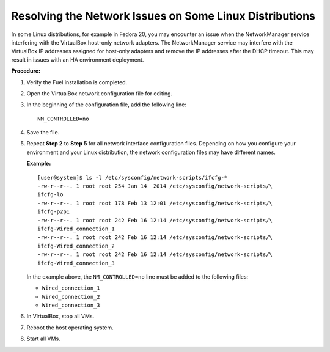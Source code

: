 .. _qs_issues_linux:

Resolving the Network Issues on Some Linux Distributions
========================================================

In some Linux distributions, for example in Fedora 20, you may encounter an issue 
when the NetworkManager service interfering with the VirtualBox host-only network 
adapters.
The NetworkManager service may interfere with the VirtualBox IP addresses assigned 
for host-only adapters and remove the IP addresses after the DHCP timeout. 
This may result in issues with an HA environment deployment.

**Procedure:**

#. Verify the Fuel installation is completed.
#. Open the VirtualBox network configuration file for editing.
#. In the beginning of the configuration file, add the following line:

   ::

      NM_CONTROLLED=no

#. Save the file.
#. Repeat **Step 2** to **Step 5** for all network interface configuration files. 
   Depending on how you configure your environment and your Linux distribution, 
   the network configuration files may have different names. 

   **Example:**

   ::

      [user@system]$ ls -l /etc/sysconfig/network-scripts/ifcfg-*
      -rw-r--r--. 1 root root 254 Jan 14  2014 /etc/sysconfig/network-scripts/\
      ifcfg-lo
      -rw-r--r--. 1 root root 178 Feb 13 12:01 /etc/sysconfig/network-scripts/\
      ifcfg-p2p1
      -rw-r--r--. 1 root root 242 Feb 16 12:14 /etc/sysconfig/network-scripts/\
      ifcfg-Wired_connection_1
      -rw-r--r--. 1 root root 242 Feb 16 12:14 /etc/sysconfig/network-scripts/\
      ifcfg-Wired_connection_2
      -rw-r--r--. 1 root root 242 Feb 16 12:14 /etc/sysconfig/network-scripts/\
      ifcfg-Wired_connection_3

   In the example above, the ``NM_CONTROLLED=no`` line must be added to the following 
   files: 

   * ``Wired_connection_1`` 
   * ``Wired_connection_2``
   * ``Wired_connection_3`` 

#. In VirtualBox, stop all VMs.
#. Reboot the host operating system.
#. Start all VMs.

.. seealso::

   - `LP1421723 <https://bugs.launchpad.net/fuel/+bug/1421723>`_
